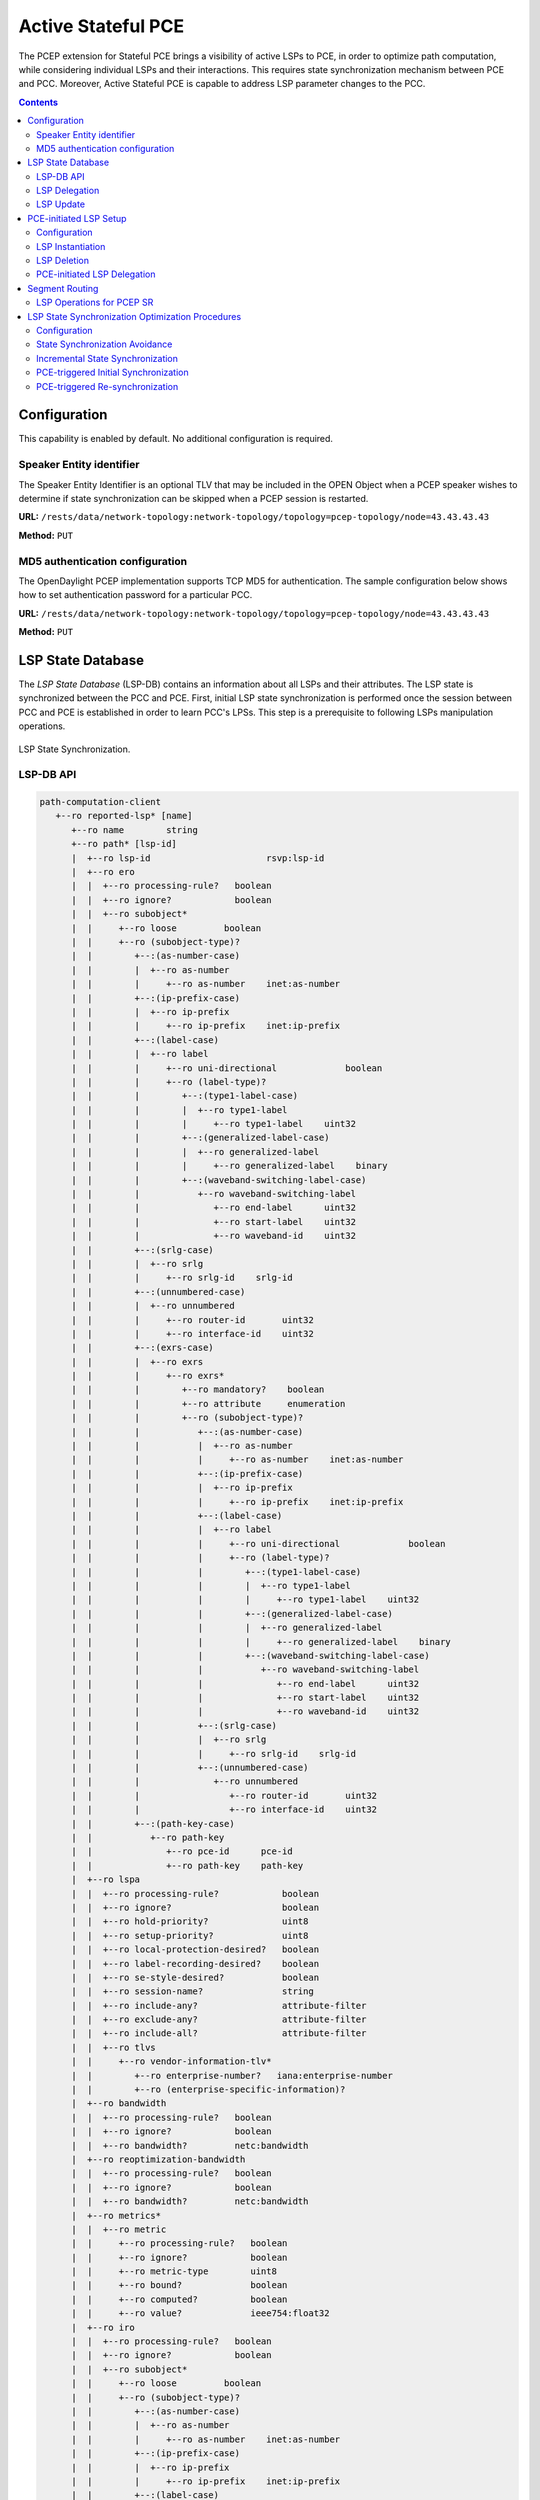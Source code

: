 .. _pcep-user-guide-active-stateful-pce:

Active Stateful PCE
===================
The PCEP extension for Stateful PCE brings a visibility of active LSPs to PCE, in order to optimize path computation, while considering individual LSPs and their interactions.
This requires state synchronization mechanism between PCE and PCC.
Moreover, Active Stateful PCE is capable to address LSP parameter changes to the PCC.

.. contents:: Contents
   :depth: 2
   :local:

Configuration
^^^^^^^^^^^^^
This capability is enabled by default. No additional configuration is required.

Speaker Entity identifier
'''''''''''''''''''''''''
The Speaker Entity Identifier is an optional
TLV that may be included in the OPEN Object when a PCEP speaker
wishes to determine if state synchronization can be skipped when a
PCEP session is restarted.

**URL:** ``/rests/data/network-topology:network-topology/topology=pcep-topology/node=43.43.43.43``

**Method:** ``PUT``

.. tabs::

   .. tab:: XML

      **Content-Type:** ``application/xml``

      **Request Body:**

      .. code-block:: xml
         :linenos:
         :emphasize-lines: 2,4

         <node xmlns="urn:TBD:params:xml:ns:yang:network-topology">
             <node-id>43.43.43.43</node-id>
             <session-config xmlns="urn:opendaylight:params:xml:ns:yang:topology:pcep">
                 <speaker-entity-id-value xmlns="urn:opendaylight:params:xml:ns:yang:topology:pcep:sync:optimizations:config">AQIDBA==</speaker-entity-id-value>
             </session-config>
         </node>

      @line 2: **address** - A PCC IP address.

      @line 4: **Speaker Entity Identifier** - The Speaker Entity identifier assigned to PCEP Node.

   .. tab:: JSON

      **Content-Type:** ``application/json``

      **Request Body:**

      .. code-block:: json
         :linenos:
         :emphasize-lines: 3,5

         {
             "node": {
                 "node-id": "43.43.43.43",
                 "topology-topology-pcep:session-config": {
                     "topology:pcep:sync:optimizations:config:speaker-entity-id-value": "AQIDBA=="
                 }
             }
         }

      @line 3: **address** - A PCC IP address.

      @line 5: **Speaker Entity Identifier** - The Speaker Entity identifier assigned to PCEP Node.

MD5 authentication configuration
''''''''''''''''''''''''''''''''
The OpenDaylight PCEP implementation supports TCP MD5 for authentication.
The sample configuration below shows how to set authentication password for a particular PCC.

**URL:** ``/rests/data/network-topology:network-topology/topology=pcep-topology/node=43.43.43.43``

**Method:** ``PUT``

.. tabs::

   .. tab:: XML

      **Content-Type:** ``application/xml``

      **Request Body:**

      .. code-block:: xml
         :linenos:
         :emphasize-lines: 2,4

         <node xmlns="urn:TBD:params:xml:ns:yang:network-topology">
             <node-id>43.43.43.43</node-id>
             <session-config xmlns="urn:opendaylight:params:xml:ns:yang:topology:pcep">
                 <password>topsecret</password>
             </session-config>
         </node>

      @line 2: **address** - A PCC IP address.

      @line 4: **password** - MD5 authentication phrase.

   .. tab:: JSON

      **Content-Type:** ``application/json``

      **Request Body:**

      .. code-block:: json
         :linenos:
         :emphasize-lines: 3,5

         {
             "node": {
                 "node-id": "43.43.43.43",
                 "network-topology-pcep:session-config": {
                     "password": "topsecret"
                 }
             }
         }

      @line 3: **address** - A PCC IP address.

      @line 5: **password** - MD5 authentication phrase.

LSP State Database
^^^^^^^^^^^^^^^^^^
The *LSP State Database* (LSP-DB) contains an information about all LSPs and their attributes.
The LSP state is synchronized between the PCC and PCE.
First, initial LSP state synchronization is performed once the session between PCC and PCE is established in order to learn PCC's LPSs.
This step is a prerequisite to following LSPs manipulation operations.


.. figure:: ./images/pcep-sync.png
   :align: center
   :alt: LSP State synchronization

   LSP State Synchronization.

LSP-DB API
''''''''''

.. code-block:: console

   path-computation-client
      +--ro reported-lsp* [name]
         +--ro name        string
         +--ro path* [lsp-id]
         |  +--ro lsp-id                      rsvp:lsp-id
         |  +--ro ero
         |  |  +--ro processing-rule?   boolean
         |  |  +--ro ignore?            boolean
         |  |  +--ro subobject*
         |  |     +--ro loose         boolean
         |  |     +--ro (subobject-type)?
         |  |        +--:(as-number-case)
         |  |        |  +--ro as-number
         |  |        |     +--ro as-number    inet:as-number
         |  |        +--:(ip-prefix-case)
         |  |        |  +--ro ip-prefix
         |  |        |     +--ro ip-prefix    inet:ip-prefix
         |  |        +--:(label-case)
         |  |        |  +--ro label
         |  |        |     +--ro uni-directional             boolean
         |  |        |     +--ro (label-type)?
         |  |        |        +--:(type1-label-case)
         |  |        |        |  +--ro type1-label
         |  |        |        |     +--ro type1-label    uint32
         |  |        |        +--:(generalized-label-case)
         |  |        |        |  +--ro generalized-label
         |  |        |        |     +--ro generalized-label    binary
         |  |        |        +--:(waveband-switching-label-case)
         |  |        |           +--ro waveband-switching-label
         |  |        |              +--ro end-label      uint32
         |  |        |              +--ro start-label    uint32
         |  |        |              +--ro waveband-id    uint32
         |  |        +--:(srlg-case)
         |  |        |  +--ro srlg
         |  |        |     +--ro srlg-id    srlg-id
         |  |        +--:(unnumbered-case)
         |  |        |  +--ro unnumbered
         |  |        |     +--ro router-id       uint32
         |  |        |     +--ro interface-id    uint32
         |  |        +--:(exrs-case)
         |  |        |  +--ro exrs
         |  |        |     +--ro exrs*
         |  |        |        +--ro mandatory?    boolean
         |  |        |        +--ro attribute     enumeration
         |  |        |        +--ro (subobject-type)?
         |  |        |           +--:(as-number-case)
         |  |        |           |  +--ro as-number
         |  |        |           |     +--ro as-number    inet:as-number
         |  |        |           +--:(ip-prefix-case)
         |  |        |           |  +--ro ip-prefix
         |  |        |           |     +--ro ip-prefix    inet:ip-prefix
         |  |        |           +--:(label-case)
         |  |        |           |  +--ro label
         |  |        |           |     +--ro uni-directional             boolean
         |  |        |           |     +--ro (label-type)?
         |  |        |           |        +--:(type1-label-case)
         |  |        |           |        |  +--ro type1-label
         |  |        |           |        |     +--ro type1-label    uint32
         |  |        |           |        +--:(generalized-label-case)
         |  |        |           |        |  +--ro generalized-label
         |  |        |           |        |     +--ro generalized-label    binary
         |  |        |           |        +--:(waveband-switching-label-case)
         |  |        |           |           +--ro waveband-switching-label
         |  |        |           |              +--ro end-label      uint32
         |  |        |           |              +--ro start-label    uint32
         |  |        |           |              +--ro waveband-id    uint32
         |  |        |           +--:(srlg-case)
         |  |        |           |  +--ro srlg
         |  |        |           |     +--ro srlg-id    srlg-id
         |  |        |           +--:(unnumbered-case)
         |  |        |              +--ro unnumbered
         |  |        |                 +--ro router-id       uint32
         |  |        |                 +--ro interface-id    uint32
         |  |        +--:(path-key-case)
         |  |           +--ro path-key
         |  |              +--ro pce-id      pce-id
         |  |              +--ro path-key    path-key
         |  +--ro lspa
         |  |  +--ro processing-rule?            boolean
         |  |  +--ro ignore?                     boolean
         |  |  +--ro hold-priority?              uint8
         |  |  +--ro setup-priority?             uint8
         |  |  +--ro local-protection-desired?   boolean
         |  |  +--ro label-recording-desired?    boolean
         |  |  +--ro se-style-desired?           boolean
         |  |  +--ro session-name?               string
         |  |  +--ro include-any?                attribute-filter
         |  |  +--ro exclude-any?                attribute-filter
         |  |  +--ro include-all?                attribute-filter
         |  |  +--ro tlvs
         |  |     +--ro vendor-information-tlv*
         |  |        +--ro enterprise-number?   iana:enterprise-number
         |  |        +--ro (enterprise-specific-information)?
         |  +--ro bandwidth
         |  |  +--ro processing-rule?   boolean
         |  |  +--ro ignore?            boolean
         |  |  +--ro bandwidth?         netc:bandwidth
         |  +--ro reoptimization-bandwidth
         |  |  +--ro processing-rule?   boolean
         |  |  +--ro ignore?            boolean
         |  |  +--ro bandwidth?         netc:bandwidth
         |  +--ro metrics*
         |  |  +--ro metric
         |  |     +--ro processing-rule?   boolean
         |  |     +--ro ignore?            boolean
         |  |     +--ro metric-type        uint8
         |  |     +--ro bound?             boolean
         |  |     +--ro computed?          boolean
         |  |     +--ro value?             ieee754:float32
         |  +--ro iro
         |  |  +--ro processing-rule?   boolean
         |  |  +--ro ignore?            boolean
         |  |  +--ro subobject*
         |  |     +--ro loose         boolean
         |  |     +--ro (subobject-type)?
         |  |        +--:(as-number-case)
         |  |        |  +--ro as-number
         |  |        |     +--ro as-number    inet:as-number
         |  |        +--:(ip-prefix-case)
         |  |        |  +--ro ip-prefix
         |  |        |     +--ro ip-prefix    inet:ip-prefix
         |  |        +--:(label-case)
         |  |        |  +--ro label
         |  |        |     +--ro uni-directional             boolean
         |  |        |     +--ro (label-type)?
         |  |        |        +--:(type1-label-case)
         |  |        |        |  +--ro type1-label
         |  |        |        |     +--ro type1-label    uint32
         |  |        |        +--:(generalized-label-case)
         |  |        |        |  +--ro generalized-label
         |  |        |        |     +--ro generalized-label    binary
         |  |        |        +--:(waveband-switching-label-case)
         |  |        |           +--ro waveband-switching-label
         |  |        |              +--ro end-label      uint32
         |  |        |              +--ro start-label    uint32
         |  |        |              +--ro waveband-id    uint32
         |  |        +--:(srlg-case)
         |  |        |  +--ro srlg
         |  |        |     +--ro srlg-id    srlg-id
         |  |        +--:(unnumbered-case)
         |  |        |  +--ro unnumbered
         |  |        |     +--ro router-id       uint32
         |  |        |     +--ro interface-id    uint32
         |  |        +--:(exrs-case)
         |  |        |  +--ro exrs
         |  |        |     +--ro exrs*
         |  |        |        +--ro mandatory?    boolean
         |  |        |        +--ro attribute     enumeration
         |  |        |        +--ro (subobject-type)?
         |  |        |           +--:(as-number-case)
         |  |        |           |  +--ro as-number
         |  |        |           |     +--ro as-number    inet:as-number
         |  |        |           +--:(ip-prefix-case)
         |  |        |           |  +--ro ip-prefix
         |  |        |           |     +--ro ip-prefix    inet:ip-prefix
         |  |        |           +--:(label-case)
         |  |        |           |  +--ro label
         |  |        |           |     +--ro uni-directional             boolean
         |  |        |           |     +--ro (label-type)?
         |  |        |           |        +--:(type1-label-case)
         |  |        |           |        |  +--ro type1-label
         |  |        |           |        |     +--ro type1-label    uint32
         |  |        |           |        +--:(generalized-label-case)
         |  |        |           |        |  +--ro generalized-label
         |  |        |           |        |     +--ro generalized-label    binary
         |  |        |           |        +--:(waveband-switching-label-case)
         |  |        |           |           +--ro waveband-switching-label
         |  |        |           |              +--ro end-label      uint32
         |  |        |           |              +--ro start-label    uint32
         |  |        |           |              +--ro waveband-id    uint32
         |  |        |           +--:(srlg-case)
         |  |        |           |  +--ro srlg
         |  |        |           |     +--ro srlg-id    srlg-id
         |  |        |           +--:(unnumbered-case)
         |  |        |              +--ro unnumbered
         |  |        |                 +--ro router-id       uint32
         |  |        |                 +--ro interface-id    uint32
         |  |        +--:(path-key-case)
         |  |           +--ro path-key
         |  |              +--ro pce-id      pce-id
         |  |              +--ro path-key    path-key
         |  +--ro rro
         |  |  +--ro processing-rule?   boolean
         |  |  +--ro ignore?            boolean
         |  |  +--ro subobject*
         |  |     +--ro protection-available?   boolean
         |  |     +--ro protection-in-use?      boolean
         |  |     +--ro (subobject-type)?
         |  |        +--:(ip-prefix-case)
         |  |        |  +--ro ip-prefix
         |  |        |     +--ro ip-prefix    inet:ip-prefix
         |  |        +--:(label-case)
         |  |        |  +--ro label
         |  |        |     +--ro uni-directional             boolean
         |  |        |     +--ro (label-type)?
         |  |        |     |  +--:(type1-label-case)
         |  |        |     |  |  +--ro type1-label
         |  |        |     |  |     +--ro type1-label    uint32
         |  |        |     |  +--:(generalized-label-case)
         |  |        |     |  |  +--ro generalized-label
         |  |        |     |  |     +--ro generalized-label    binary
         |  |        |     |  +--:(waveband-switching-label-case)
         |  |        |     |     +--ro waveband-switching-label
         |  |        |     |        +--ro end-label      uint32
         |  |        |     |        +--ro start-label    uint32
         |  |        |     |        +--ro waveband-id    uint32
         |  |        |     +--ro global?                     boolean
         |  |        +--:(unnumbered-case)
         |  |        |  +--ro unnumbered
         |  |        |     +--ro router-id       uint32
         |  |        |     +--ro interface-id    uint32
         |  |        +--:(path-key-case)
         |  |           +--ro path-key
         |  |              +--ro pce-id      pce-id
         |  |              +--ro path-key    path-key
         |  +--ro xro
         |  |  +--ro processing-rule?   boolean
         |  |  +--ro ignore?            boolean
         |  |  +--ro flags              bits
         |  |  +--ro subobject*
         |  |     +--ro mandatory?    boolean
         |  |     +--ro attribute     enumeration
         |  |     +--ro (subobject-type)?
         |  |        +--:(as-number-case)
         |  |        |  +--ro as-number
         |  |        |     +--ro as-number    inet:as-number
         |  |        +--:(ip-prefix-case)
         |  |        |  +--ro ip-prefix
         |  |        |     +--ro ip-prefix    inet:ip-prefix
         |  |        +--:(label-case)
         |  |        |  +--ro label
         |  |        |     +--ro uni-directional             boolean
         |  |        |     +--ro (label-type)?
         |  |        |        +--:(type1-label-case)
         |  |        |        |  +--ro type1-label
         |  |        |        |     +--ro type1-label    uint32
         |  |        |        +--:(generalized-label-case)
         |  |        |        |  +--ro generalized-label
         |  |        |        |     +--ro generalized-label    binary
         |  |        |        +--:(waveband-switching-label-case)
         |  |        |           +--ro waveband-switching-label
         |  |        |              +--ro end-label      uint32
         |  |        |              +--ro start-label    uint32
         |  |        |              +--ro waveband-id    uint32
         |  |        +--:(srlg-case)
         |  |        |  +--ro srlg
         |  |        |     +--ro srlg-id    srlg-id
         |  |        +--:(unnumbered-case)
         |  |           +--ro unnumbered
         |  |              +--ro router-id       uint32
         |  |              +--ro interface-id    uint32
         |  +--ro of
         |  |  +--ro processing-rule?   boolean
         |  |  +--ro ignore?            boolean
         |  |  +--ro code               of-id
         |  |  +--ro tlvs
         |  |     +--ro vendor-information-tlv*
         |  |        +--ro enterprise-number?   iana:enterprise-number
         |  |        +--ro (enterprise-specific-information)?
         |  +--ro class-type
         |     +--ro processing-rule?   boolean
         |     +--ro ignore?            boolean
         |     +--ro class-type         class-type
         +--ro metadata
         +--ro lsp
         |  +--ro processing-rule?   boolean
         |  +--ro ignore?            boolean
         |  +--ro tlvs
         |  |  +--ro lsp-error-code
         |  |  |  +--ro error-code?   uint32
         |  |  +--ro lsp-identifiers
         |  |  |  +--ro lsp-id?      rsvp:lsp-id
         |  |  |  +--ro tunnel-id?   rsvp:tunnel-id
         |  |  |  +--ro (address-family)?
         |  |  |     +--:(ipv4-case)
         |  |  |     |  +--ro ipv4
         |  |  |     |     +--ro ipv4-tunnel-sender-address      inet:ipv4-address
         |  |  |     |     +--ro ipv4-extended-tunnel-id         rsvp:ipv4-extended-tunnel-id
         |  |  |     |     +--ro ipv4-tunnel-endpoint-address    inet:ipv4-address
         |  |  |     +--:(ipv6-case)
         |  |  |        +--ro ipv6
         |  |  |           +--ro ipv6-tunnel-sender-address      inet:ipv6-address
         |  |  |           +--ro ipv6-extended-tunnel-id         rsvp:ipv6-extended-tunnel-id
         |  |  |           +--ro ipv6-tunnel-endpoint-address    inet:ipv6-address
         |  |  +--ro rsvp-error-spec
         |  |  |  +--ro (error-type)?
         |  |  |     +--:(rsvp-case)
         |  |  |     |  +--ro rsvp-error
         |  |  |     +--:(user-case)
         |  |  |        +--ro user-error
         |  |  +--ro symbolic-path-name
         |  |  |  +--ro path-name?   symbolic-path-name
         |  |  o--ro vs-tlv
         |  |  |  +--ro enterprise-number?   iana:enterprise-number
         |  |  |  +--ro (vendor-payload)?
         |  |  +--ro vendor-information-tlv*
         |  |  |  +--ro enterprise-number?   iana:enterprise-number
         |  |  |  +--ro (enterprise-specific-information)?
         |  |  +--ro path-binding
         |  |     x--ro binding-type?      uint8
         |  |     x--ro binding-value?     binary
         |  |     +--ro (binding-type-value)?
         |  |        +--:(mpls-label)
         |  |        |  +--ro mpls-label?        netc:mpls-label
         |  |        +--:(mpls-label-entry)
         |  |           +--ro label?             netc:mpls-label
         |  |           +--ro traffic-class?     uint8
         |  |           +--ro bottom-of-stack?   boolean
         |  |           +--ro time-to-live?      uint8
         |  +--ro plsp-id?           plsp-id
         |  +--ro delegate?          boolean
         |  +--ro sync?              boolean
         |  +--ro remove?            boolean
         |  +--ro administrative?    boolean
         |  +--ro operational?       operational-status
         +--ro path-setup-type
            +--ro pst?   uint8

-----

The LSP-DB is accessible via RESTCONF.
The PCC's LSPs are stored in the ``pcep-topology`` while the session is active.
In a next example, there is one PCEP session with PCC identified by its IP address (*43.43.43.43*) and one reported LSP (*foo*).

**URL:** ``/rests/data/network-topology:network-topology/topology=pcep-topology/node=pcc%3A%2F%2F43.43.43.43``

**Method:** ``GET``

.. tabs::

   .. tab:: XML

      **Response Body:**

      .. code-block:: xml
         :linenos:
         :emphasize-lines: 2,4,5,8,12,14,15,16,17,18,20,24,25,26,28,29,32,36

         <node>
            <node-id>pcc://43.43.43.43</node-id>
            <path-computation-client>
               <ip-address>43.43.43.43</ip-address>
               <state-sync>synchronized</state-sync>
               <stateful-tlv>
                  <stateful>
                     <lsp-update-capability>true</lsp-update-capability>
                  </stateful>
               </stateful-tlv>
               <reported-lsp>
                  <name>foo</name>
                  <lsp>
                     <operational>up</operational>
                     <sync>true</sync>
                     <plsp-id>1</plsp-id>
                     <create>false</create>
                     <administrative>true</administrative>
                     <remove>false</remove>
                     <delegate>true</delegate>
                     <tlvs>
                        <lsp-identifiers>
                           <ipv4>
                              <ipv4-tunnel-sender-address>43.43.43.43</ipv4-tunnel-sender-address>
                              <ipv4-tunnel-endpoint-address>39.39.39.39</ipv4-tunnel-endpoint-address>
                              <ipv4-extended-tunnel-id>39.39.39.39</ipv4-extended-tunnel-id>
                           </ipv4>
                           <tunnel-id>1</tunnel-id>
                           <lsp-id>1</lsp-id>
                        </lsp-identifiers>
                        <symbolic-path-name>
                           <path-name>Zm9v</path-name>
                        </symbolic-path-name>
                     </tlvs>
                  </lsp>
                  <ero>
                     <subobject>
                        <loose>false</loose>
                        <ip-prefix>
                           <ip-prefix>201.20.160.40/32</ip-prefix>
                        </ip-prefix>
                     </subobject>
                     <subobject>
                        <loose>false</loose>
                        <ip-prefix>
                           <ip-prefix>195.20.160.39/32</ip-prefix>
                        </ip-prefix>
                     </subobject>
                     <subobject>
                        <loose>false</loose>
                        <ip-prefix>
                           <ip-prefix>39.39.39.39/32</ip-prefix>
                        </ip-prefix>
                     </subobject>
                  </ero>
               </reported-lsp>
            </path-computation-client>
         </node>

      @line 2: **node-id** The PCC identifier.

      @line 4: **ip-address** IP address of the PCC.

      @line 5: **state-sync** Synchronization status of the PCC's LSPs. The *synchronized* indicates the State Synchronization is done.

      @line 8: **lsp-update-capability** - Indicates that PCC allows LSP modifications.

      @line 12: **name** - Textual representation of LPS's name.

      @line 14: **operational** - Represent operational status of the LSP:

         * *down* - not active.
         * *up* - signaled.
         * *active* - up and carrying traffic.
         * *going-down* - LSP is being torn down, resources are being released.
         * *going-up* - LSP is being signaled.

      @line 15: **sync** - The flag set by PCC during LSPs State Synchronization.

      @line 16: **plsp-id** - A PCEP-specific identifier for the LSP. It is assigned by PCC and it is constant for a lifetime of a PCEP session.

      @line 17: **create** - The *false* indicates that LSP is PCC-initiated.

      @line 18: **administrative** - The flag indicates target operational status of the LSP.

      @line 20: **delegate** - The delegate flag indicates that the PCC is delegating the LSP to the PCE.

      @line 24: **ipv4-tunnel-sender-address** - Contains the sender node's IP address.

      @line 25: **ipv4-tunnel-endpoint-address** - Contains the egress node's IP address.

      @line 26: **ipv4-extended-tunnel-id** - The *Extended Tunnel ID* identifier.

      @line 28: **tunnel-id** - The *Tunnel ID* identifier.

      @line 29: **lsp-id** - The *LSP ID* identifier.

      @line 32: **path-name** - The symbolic name for the LSP.

      @line 36: **ero** - The *Explicit Route Object* is encoding the path of the TE LSP through the network.

   .. tab:: JSON

      **Response Body:**

      .. code-block:: json
         :linenos:
         :emphasize-lines: 3,5,6,9,13,15,16,17,18,19,21,25,26,27,29,30,33,37

         {
             "node": {
                 "node-id": "pcc://43.43.43.43",
                 "path-computation-client": {
                     "ip-address": "43.43.43.43",
                     "state-sync": "synchronized",
                     "stateful-tlv": {
                         "stateful": {
                             "lsp-update-capability": true
                         }
                     },
                     "reported-lsp": {
                         "name": "foo",
                         "lsp": {
                             "operational": "up",
                             "sync": true,
                             "plsp-id": 1,
                             "create": false,
                             "administrative": true,
                             "remove": false,
                             "delegate": true,
                             "tlvs": {
                                 "lsp-identifiers": {
                                     "ipv4": {
                                         "ipv4-tunnel-sender-address": "43.43.43.43",
                                         "ipv4-tunnel-endpoint-address": "39.39.39.39",
                                         "ipv4-extended-tunnel-id": "39.39.39.39"
                                     },
                                     "tunnel-id": 1,
                                     "lsp-id": 1
                                 },
                                 "symbolic-path-name": {
                                     "path-name": "Zm9v"
                                 }
                             }
                         },
                         "ero": [
                             {
                                 "loose": false,
                                 "ip-prefix": {
                                     "ip-prefix": "201.20.160.40/32"
                                 }
                             },
                             {
                                 "loose": false,
                                 "ip-prefix": {
                                     "ip-prefix": "195.20.160.39/32"
                                 }
                             },
                             {
                                 "loose": false,
                                 "ip-prefix": {
                                     "ip-prefix": "39.39.39.39/32"
                                 }
                             }
                         ]
                     }
                 }
             }
         }

      @line 3: **node-id** The PCC identifier.

      @line 5: **ip-address** IP address of the PCC.

      @line 6: **state-sync** Synchronization status of the PCC's LSPs. The *synchronized* indicates the State Synchronization is done.

      @line 9: **lsp-update-capability** - Indicates that PCC allows LSP modifications.

      @line 13: **name** - Textual representation of LPS's name.

      @line 15: **operational** - Represent operational status of the LSP:

         * *down* - not active.
         * *up* - signaled.
         * *active* - up and carrying traffic.
         * *going-down* - LSP is being torn down, resources are being released.
         * *going-up* - LSP is being signaled.

      @line 16: **sync** - The flag set by PCC during LSPs State Synchronization.

      @line 17: **plsp-id** - A PCEP-specific identifier for the LSP. It is assigned by PCC and it is constant for a lifetime of a PCEP session.

      @line 18: **create** - The *false* indicates that LSP is PCC-initiated.

      @line 19: **administrative** - The flag indicates target operational status of the LSP.

      @line 21: **delegate** - The delegate flag indicates that the PCC is delegating the LSP to the PCE.

      @line 25: **ipv4-tunnel-sender-address** - Contains the sender node's IP address.

      @line 26: **ipv4-tunnel-endpoint-address** - Contains the egress node's IP address.

      @line 27: **ipv4-extended-tunnel-id** - The *Extended Tunnel ID* identifier.

      @line 29: **tunnel-id** - The *Tunnel ID* identifier.

      @line 30: **lsp-id** - The *LSP ID* identifier.

      @line 33: **path-name** - The symbolic name for the LSP.

      @line 37: **ero** - The *Explicit Route Object* is encoding the path of the TE LSP through the network.

LSP Delegation
''''''''''''''
The LSP control delegations is an mechanism, where PCC grants to a PCE the temporary right in order to modify LSP attributes.
The PCC can revoke the delegation or the PCE may waive the delegation at any time.
The LSP control is delegated to at most one PCE at the same time.

.. figure:: ./images/pcep-delegation-return.png
   :align: center
   :alt: Returning a Delegation

   Returning a Delegation.

-----

Following RPC example illustrates a request for the LSP delegation give up:

**URL:** ``/rests/operations/network-topology-pcep:update-lsp``

**Method:** ``POST``

.. tabs::

   .. tab:: XML

      **Content-Type:** ``application/xml``

      **Request Body:**

      .. code-block:: xml
         :linenos:
         :emphasize-lines: 2,3,6,10

         <input>
            <node>pcc://43.43.43.43</node>
            <name>foo</name>
            <arguments>
               <lsp xmlns:stateful="urn:opendaylight:params:xml:ns:yang:pcep:ietf:stateful">
                  <delegate>false</delegate>
                  <administrative>true</administrative>
                  <tlvs>
                     <symbolic-path-name>
                        <path-name>Zm9v</path-name>
                     </symbolic-path-name>
                  </tlvs>
               </lsp>
            </arguments>
            <network-topology-ref xmlns:topo="urn:TBD:params:xml:ns:yang:network-topology">/topo:network-topology/topo:topology[topo:topology-id="pcep-topology"]</network-topology-ref>
         </input>

      @line 2: **node** The PCC identifier.

      @line 3: **name** The name of the LSP.

      @line 6: **delegate** - Delegation flag set *false* in order to return the LSP delegation.

      @line 10: **path-name** - The Symbolic Path Name TLV must be present when sending a request to give up the delegation.

   .. tab:: JSON

      **Content-Type:** ``application/json``

      **Request Body:**

      .. code-block:: json
         :linenos:
         :emphasize-lines: 3,4,7,11

         {
             "input": {
                 "node": "pcc://43.43.43.43",
                 "name": "foo",
                 "arguments": {
                     "lsp": {
                         "delegate": false,
                         "administrative": true,
                         "tlvs": {
                             "symbolic-path-name": {
                                 "path-name": "Zm9v"
                             }
                         }
                     }
                 },
                "network-topology-ref": "/network-topology:network-topology/network-topology:topology[network-topology:topology-id=\"pcep-topology\"]"
             }
         }

      @line 3: **node** The PCC identifier.

      @line 4: **name** The name of the LSP.

      @line 7: **delegate** - Delegation flag set *false* in order to return the LSP delegation.

      @line 11: **path-name** - The Symbolic Path Name TLV must be present when sending a request to give up the delegation.

LSP Update
''''''''''
The LSP Update Request is an operation where a PCE requests a PCC to update attributes of an LSP and to rebuild the LSP with updated attributes.
In order to update LSP, the PCE must hold a LSP delegation.
The LSP update is done in *make-before-break* fashion - first, new LSP is initiated and then the old LSP is torn down.

.. figure:: ./images/pcep-update.png
   :align: center
   :alt: Active Stateful PCE LSP Update

   Active Stateful PCE LSP Update.

-----

Following RPC example shows a request for the LSP update:

**URL:** ``/rests/operations/network-topology-pcep:update-lsp``

**Method:** ``POST``

.. tabs::

   .. tab:: XML

      **Content-Type:** ``application/xml``

      **Request Body:**

      .. code-block:: xml
         :linenos:
         :emphasize-lines: 2,3,6,7,9

         <input xmlns="urn:opendaylight:params:xml:ns:yang:topology:pcep">
            <node>pcc://43.43.43.43</node>
            <name>foo</name>
            <arguments>
               <lsp xmlns="urn:opendaylight:params:xml:ns:yang:pcep:ietf:stateful">
                  <delegate>true</delegate>
                  <administrative>true</administrative>
               </lsp>
               <ero>
                  <subobject>
                     <loose>false</loose>
                     <ip-prefix>
                        <ip-prefix>200.20.160.41/32</ip-prefix>
                     </ip-prefix>
                  </subobject>
                  <subobject>
                     <loose>false</loose>
                     <ip-prefix>
                        <ip-prefix>196.20.160.39/32</ip-prefix>
                     </ip-prefix>
                  </subobject>
                  <subobject>
                     <loose>false</loose>
                     <ip-prefix>
                        <ip-prefix>39.39.39.39/32</ip-prefix>
                     </ip-prefix>
                  </subobject>
               </ero>
            </arguments>
            <network-topology-ref xmlns:topo="urn:TBD:params:xml:ns:yang:network-topology">/topo:network-topology/topo:topology[topo:topology-id="pcep-topology"]</network-topology-ref>
         </input>

      @line 2: **node** The PCC identifier.

      @line 3: **name** The name of the LSP to be updated.

      @line 6: **delegate** - Delegation flag set *true* in order to keep the LSP control.

      @line 7: **administrative** - Desired administrative status of the LSP is active.

      @line 9: **ero** - This LSP attribute is changed.

   .. tab:: JSON

      **Content-Type:** ``application/json``

      **Request Body:**

      .. code-block:: json
         :linenos:
         :emphasize-lines: 3,4,7,8,10

         {
             "input": {
                 "node": "pcc://43.43.43.43",
                 "name": "foo",
                 "arguments": {
                     "lsp": {
                         "delegate": true,
                         "administrative": true
                     },
                     "ero": {
                         "subobject": [
                             {
                                 "loose": false,
                                 "ip-prefix": {
                                     "ip-prefix": "200.20.160.41/32"
                                 }
                             },
                             {
                                 "loose": false,
                                 "ip-prefix": {
                                     "ip-prefix": "196.20.160.39/32"
                                 }
                             },
                             {
                                 "loose": false,
                                 "ip-prefix": {
                                     "ip-prefix": "39.39.39.39/32"
                                 }
                             }
                         ]
                     }
                 },
                 "network-topology-ref": "/network-topology:network-topology/network-topology:topology[network-topology:topology-id=\"pcep-topology\"]"
             }
         }

      @line 3: **node** The PCC identifier.

      @line 4: **name** The name of the LSP to be updated.

      @line 7: **delegate** - Delegation flag set *true* in order to keep the LSP control.

      @line 8: **administrative** - Desired administrative status of the LSP is active.

      @line 10: **ero** - This LSP attribute is changed.

PCE-initiated LSP Setup
^^^^^^^^^^^^^^^^^^^^^^^
The PCEP Extension for PCE-initiated LSP Setup allows PCE to request a creation and deletion of LSPs.

Configuration
'''''''''''''
This capability is enabled by default. No additional configuration is required.

LSP Instantiation
'''''''''''''''''
The PCE can request LSP creation.
The LSP instantiation is done by sending an LSP Initiate Message to PCC.
The PCC assign delegation to PCE which triggered creation.
PCE-initiated LSPs are identified by *Create* flag.

.. figure:: ./images/pcep-initiate.png
   :align: center
   :alt: LSP instantiation

   LSP instantiation.

-----

Following RPC example shows a request for the LSP initiation:

**URL:** ``/rests/operations/network-topology-pcep:add-lsp``

**Method:** ``POST``

.. tabs::

   .. tab:: XML

      **Content-Type:** ``application/xml``

      **Request Body:**

      .. code-block:: xml
         :linenos:
         :emphasize-lines: 2,3,9,15

         <input xmlns="urn:opendaylight:params:xml:ns:yang:topology:pcep">
            <node>pcc://43.43.43.43</node>
            <name>update-tunel</name>
            <arguments>
               <lsp xmlns="urn:opendaylight:params:xml:ns:yang:pcep:ietf:stateful">
                  <delegate>true</delegate>
                  <administrative>true</administrative>
               </lsp>
               <endpoints-obj>
                  <ipv4>
                     <source-ipv4-address>43.43.43.43</source-ipv4-address>
                     <destination-ipv4-address>39.39.39.39</destination-ipv4-address>
                  </ipv4>
               </endpoints-obj>
               <ero>
                  <subobject>
                     <loose>false</loose>
                     <ip-prefix>
                        <ip-prefix>201.20.160.40/32</ip-prefix>
                     </ip-prefix>
                  </subobject>
                  <subobject>
                     <loose>false</loose>
                     <ip-prefix>
                        <ip-prefix>195.20.160.39/32</ip-prefix>
                     </ip-prefix>
                  </subobject>
                  <subobject>
                     <loose>false</loose>
                     <ip-prefix>
                        <ip-prefix>39.39.39.39/32</ip-prefix>
                     </ip-prefix>
                  </subobject>
               </ero>
            </arguments>
            <network-topology-ref xmlns:topo="urn:TBD:params:xml:ns:yang:network-topology">/topo:network-topology/topo:topology[topo:topology-id="pcep-topology"]</network-topology-ref>
         </input>

      @line 2: **node** The PCC identifier.

      @line 3: **name** The name of the LSP to be created.

      @line 9: **endpoints-obj** - The *END-POINT* Object is mandatory for an instantiation request of an RSVP-signaled LSP. It contains source and destination addresses for provisioning the LSP.

      @line 15: **ero** - The *ERO* object is mandatory for LSP initiation request.

   .. tab:: JSON

      **Content-Type:** ``application/json``

      **Request Body:**

      .. code-block:: json
         :linenos:
         :emphasize-lines: 3,4,10,16

         {
             "input": {
                 "node": "pcc://43.43.43.43",
                 "name": "update-tunel",
                 "arguments": {
                     "lsp": {
                         "delegate": true,
                         "administrative": true
                     },
                     "endpoints-obj": {
                         "ipv4": {
                             "source-ipv4-address": "43.43.43.43",
                             "destination-ipv4-address": "39.39.39.39"
                         }
                     },
                     "ero": {
                         "subobject": [
                             {
                                 "loose": false,
                                 "ip-prefix": {
                                     "ip-prefix": "201.20.160.40/32"
                                 }
                             },
                             {
                                 "loose": false,
                                 "ip-prefix": {
                                     "ip-prefix": "195.20.160.39/32"
                                 }
                             },
                             {
                                 "loose": false,
                                 "ip-prefix": {
                                     "ip-prefix": "39.39.39.39/32"
                                 }
                             }
                         ]
                     }
                 },
                 "network-topology-ref": "/network-topology:network-topology/network-topology:topology[network-topology:topology-id=\"pcep-topology\"]"
             }
         }

      @line 3: **node** The PCC identifier.

      @line 4: **name** The name of the LSP to be created.

      @line 10: **endpoints-obj** - The *END-POINT* Object is mandatory for an instantiation request of an RSVP-signaled LSP. It contains source and destination addresses for provisioning the LSP.

      @line 16: **ero** - The *ERO* object is mandatory for LSP initiation request.

LSP Deletion
''''''''''''
The PCE may request a deletion of PCE-initiated LSPs.
The PCE must be delegation holder for this particular LSP.

.. figure:: ./images/pcep-deletion.png
   :align: center
   :alt: LSP deletion.

   LSP deletion.

-----

Following RPC example shows a request for the LSP deletion:

**URL:** ``/rests/operations/network-topology-pcep:remove-lsp``

**Method:** ``POST``

.. tabs::

   .. tab:: XML

      **Content-Type:** ``application/xml``

      **Request Body:**

      .. code-block:: xml
         :linenos:
         :emphasize-lines: 2,3

         <input xmlns="urn:opendaylight:params:xml:ns:yang:topology:pcep">
            <node>pcc://43.43.43.43</node>
            <name>update-tunel</name>
            <network-topology-ref xmlns:topo="urn:TBD:params:xml:ns:yang:network-topology">/topo:network-topology/topo:topology[topo:topology-id="pcep-topology"]</network-topology-ref>
         </input>

      @line 2: **node** The PCC identifier.

      @line 3: **name** The name of the LSP to be removed.

   .. tab:: JSON

      **Content-Type:** ``application/json``

      **Request Body:**

      .. code-block:: json
         :linenos:
         :emphasize-lines: 3,4

         {
             "input": {
                 "node": "pcc://43.43.43.43",
                 "name": "update-tunel",
                 "network-topology-ref": "/network-topology:network-topology/network-topology:topology[network-topology:topology-id=\"pcep-topology\"]"
             }
         }

      @line 3: **node** The PCC identifier.

      @line 4: **name** The name of the LSP to be removed.

PCE-initiated LSP Delegation
''''''''''''''''''''''''''''
The PCE-initiated LSP control is delegated to the PCE which requested the initiation.
The PCC cannot revoke delegation of PCE-initiated LSP.
When PCE returns delegation for such LSP or PCE fails, then the LSP become orphan and can be removed by a PCC after some time.
The PCE may ask for a delegation of the orphan LSP.

.. figure:: ./images/pcep-revoke-delegation.png
   :align: center
   :alt: LSP re-delegation

   Orphan PCE-initiated LSP - control taken by PCE.

-----

Following RPC example illustrates a request for the LSP delegation:

**URL:** ``/rests/operations/network-topology-pcep:update-lsp``

**Method:** ``POST``

.. tabs::

   .. tab:: XML

      **Content-Type:** ``application/xml``

      **Request Body:**

      .. code-block:: xml
         :linenos:
         :emphasize-lines: 2,3,6,10

         <input>
            <node>pcc://43.43.43.43</node>
            <name>update-tunel</name>
            <arguments>
               <lsp xmlns:stateful="urn:opendaylight:params:xml:ns:yang:pcep:ietf:stateful">
                  <delegate>true</delegate>
                  <administrative>true</administrative>
                  <tlvs>
                     <symbolic-path-name>
                        <path-name>dXBkYXRlLXR1bmVs</path-name>
                     </symbolic-path-name>
                  </tlvs>
               </lsp>
            </arguments>
            <network-topology-ref xmlns:topo="urn:TBD:params:xml:ns:yang:network-topology">/topo:network-topology/topo:topology[topo:topology-id="pcep-topology"]</network-topology-ref>
         </input>

      @line 2: **node** The PCC identifier.

      @line 3: **name** The name of the LSP.

      @line 6: **delegate** - *Delegation* flag set *true* in order to take the LSP delegation.

      @line 10: **path-name** - The *Symbolic Path Name* TLV must be present when sending a request to take a delegation.

   .. tab:: JSON

      **Content-Type:** ``application/json``

      **Request Body:**

      .. code-block:: json
         :linenos:
         :emphasize-lines: 3,4,7,11

         {
             "input": {
                 "node": "pcc://43.43.43.43",
                 "name": "update-tunel",
                 "arguments": {
                     "lsp": {
                         "delegate": true,
                         "administrative": true,
                         "tlvs": {
                             "symbolic-path-name": {
                                 "path-name": "dXBkYXRlLXR1bmVs"
                             }
                         }
                     }
                 },
                 "network-topology-ref": "/network-topology:network-topology/network-topology:topology[network-topology:topology-id=\"pcep-topology\"]"
             }
         }

      @line 3: **node** The PCC identifier.

      @line 4: **name** The name of the LSP.

      @line 7: **delegate** - *Delegation* flag set *true* in order to take the LSP delegation.

      @line 11: **path-name** - The *Symbolic Path Name* TLV must be present when sending a request to take a delegation.

Segment Routing
^^^^^^^^^^^^^^^
The PCEP Extensions for Segment Routing (SR) allow a stateful PCE to compute and initiate TE paths in SR networks.
The SR path is defined as an order list  of *segments*.
Segment Routing architecture can be directly applied to the MPLS forwarding plane without changes.
Segment Identifier (SID) is encoded as a MPLS label.

This capability is enabled by default.

LSP Operations for PCEP SR
''''''''''''''''''''''''''
The PCEP SR extension defines new ERO subobject - *SR-ERO subobject* capable of carrying a SID.

.. code-block:: console

   sr-ero-type
      +---- c-flag?                boolean
      +---- m-flag?                boolean
      +---- sid-type?              sid-type
      +---- sid?                   uint32
      +---- (nai)?
         +--:(ip-node-id)
         |  +---- ip-address             inet:ip-address
         +--:(ip-adjacency)
         |  +---- local-ip-address       inet:ip-address
         |  +---- remote-ip-address      inet:ip-address
         +--:(unnumbered-adjacency)
            +---- local-node-id          uint32
            +---- local-interface-id     uint32
            +---- remote-node-id         uint32
            +---- remote-interface-id    uint32

-----

Following RPC example illustrates a request for the SR-TE LSP creation:

**URL:** ``/rests/operations/network-topology-pcep:add-lsp``

**Method:** ``POST``

.. tabs::

   .. tab:: XML

      **Content-Type:** ``application/xml``

      **Request Body:**

      .. code-block:: xml
         :linenos:
         :emphasize-lines: 16,21,22,23

         <input xmlns="urn:opendaylight:params:xml:ns:yang:topology:pcep">
            <node>pcc://43.43.43.43</node>
            <name>sr-path</name>
            <arguments>
               <lsp xmlns="urn:opendaylight:params:xml:ns:yang:pcep:ietf:stateful">
                  <delegate>true</delegate>
                  <administrative>true</administrative>
               </lsp>
               <endpoints-obj>
                  <ipv4>
                     <source-ipv4-address>43.43.43.43</source-ipv4-address>
                     <destination-ipv4-address>39.39.39.39</destination-ipv4-address>
                  </ipv4>
               </endpoints-obj>
               <path-setup-type xmlns="urn:opendaylight:params:xml:ns:yang:pcep:ietf:stateful">
                  <pst>1</pst>
               </path-setup-type>
               <ero>
                  <subobject>
                     <loose>false</loose>
                     <sid-type xmlns="urn:opendaylight:params:xml:ns:yang:pcep:segment:routing">ipv4-node-id</sid-type>
                     <m-flag xmlns="urn:opendaylight:params:xml:ns:yang:pcep:segment:routing">true</m-flag>
                     <sid xmlns="urn:opendaylight:params:xml:ns:yang:pcep:segment:routing">24001</sid>
                     <ip-address xmlns="urn:opendaylight:params:xml:ns:yang:pcep:segment:routing">39.39.39.39</ip-address>
                  </subobject>
               </ero>
            </arguments>
            <network-topology-ref xmlns:topo="urn:TBD:params:xml:ns:yang:network-topology">/topo:network-topology/topo:topology[topo:topology-id="pcep-topology"]</network-topology-ref>
         </input>

      @line 16: **path-setup-type** - Set *1* for SR-TE LSP

      @line 21: **ipv4-node-id** - The SR-ERO subobject represents *IPv4 Node ID* NAI.

      @line 22: **m-flag** - The SID value represents an MPLS label.

      @line 23: **sid** - The Segment Identifier.

   .. tab:: JSON

      **Content-Type:** ``application/json``

      **Request Body:**

      .. code-block:: json
         :linenos:
         :emphasize-lines: 17,22,23,24

         {
             "input": {
                 "node": "pcc://43.43.43.43",
                 "name": "sr-path",
                 "arguments": {
                     "lsp": {
                         "delegate": true,
                         "administrative": true
                     },
                     "endpoints-obj": {
                         "ipv4": {
                             "source-ipv4-address": "43.43.43.43",
                             "destination-ipv4-address": "39.39.39.39"
                         }
                     },
                     "path-setup-type": {
                         "pst": 1
                     },
                     "ero": {
                         "subobject": {
                             "loose": false,
                             "sid-type": "ipv4-node-id",
                             "m-flag": true,
                             "sid": 24001,
                             "ip-address": "39.39.39.39"
                         }
                     }
                 },
                 "network-topology-ref": "/network-topology:network-topology/network-topology:topology[network-topology:topology-id=\"pcep-topology\"]"
             }
         }

@line 17: **path-setup-type** - Set *1* for SR-TE LSP

@line 22: **ipv4-node-id** - The SR-ERO subobject represents *IPv4 Node ID* NAI.

@line 23: **m-flag** - The SID value represents an MPLS label.

@line 24: **sid** - The Segment Identifier.

-----

Following RPC example illustrates a request for the SR-TE LSP update including modified path:

**URL:** ``/rests/operations/network-topology-pcep:update-lsp``

**Method:** ``POST``

.. tabs::

   .. tab:: XML

      **Content-Type:** ``application/xml``

      **Request Body:**

      .. code-block:: xml
         :linenos:

         <input xmlns="urn:opendaylight:params:xml:ns:yang:topology:pcep">
            <node>pcc://43.43.43.43</node>
            <name>update-tunnel</name>
            <arguments>
               <lsp xmlns="urn:opendaylight:params:xml:ns:yang:pcep:ietf:stateful">
                  <delegate>true</delegate>
                  <administrative>true</administrative>
               </lsp>
               <path-setup-type xmlns="urn:opendaylight:params:xml:ns:yang:pcep:ietf:stateful">
                  <pst>1</pst>
               </path-setup-type>
               <ero>
                  <subobject>
                     <loose>false</loose>
                     <sid-type xmlns="urn:opendaylight:params:xml:ns:yang:pcep:segment:routing">ipv4-node-id</sid-type>
                     <m-flag xmlns="urn:opendaylight:params:xml:ns:yang:pcep:segment:routing">true</m-flag>
                     <sid xmlns="urn:opendaylight:params:xml:ns:yang:pcep:segment:routing">24002</sid>
                     <ip-address xmlns="urn:opendaylight:params:xml:ns:yang:pcep:segment:routing">200.20.160.41</ip-address>
                  </subobject>
                  <subobject>
                     <loose>false</loose>
                     <sid-type xmlns="urn:opendaylight:params:xml:ns:yang:pcep:segment:routing">ipv4-node-id</sid-type>
                     <m-flag xmlns="urn:opendaylight:params:xml:ns:yang:pcep:segment:routing">true</m-flag>
                     <sid xmlns="urn:opendaylight:params:xml:ns:yang:pcep:segment:routing">24001</sid>
                     <ip-address xmlns="urn:opendaylight:params:xml:ns:yang:pcep:segment:routing">39.39.39.39</ip-address>
                  </subobject>
               </ero>
            </arguments>
            <network-topology-ref xmlns:topo="urn:TBD:params:xml:ns:yang:network-topology">/topo:network-topology/topo:topology[topo:topology-id="pcep-topology"]</network-topology-ref>
         </input>

   .. tab:: JSON

      **Content-Type:** ``application/json``

      **Request Body:**

      .. code-block:: json
         :linenos:

         {
             "input": {
                 "node": "pcc://43.43.43.43",
                 "name": "foo",
                 "arguments": {
                     "lsp": {
                         "delegate": true,
                         "administrative": true
                     },
                     "path-setup-type": {
                         "pst": 1
                     },
                     "ero": {
                         "subobject": [
                             {
                                 "loose": false,
                                 "sid-type": "ipv4-node-id",
                                 "m-flag" : true,
                                 "sid": 24002,
                                 "ip-address": "200.20.160.41"
                             },
                             {
                                 "loose": false,
                                 "sid-type": "ipv4-node-id",
                                 "m-flag" : true,
                                 "sid": 24001,
                                 "ip-address": "39.39.39.39"
                             }
                         ]
                     }
                 },
                 "network-topology-ref": "/network-topology:network-topology/network-topology:topology[network-topology:topology-id=\"pcep-topology\"]"
             }
         }

LSP State Synchronization Optimization Procedures
^^^^^^^^^^^^^^^^^^^^^^^^^^^^^^^^^^^^^^^^^^^^^^^^^
This extension bring optimizations for state synchronization:

* State Synchronization Avoidance
* Incremental State Synchronization
* PCE-triggered Initial Synchronization
* PCE-triggered Re-synchronization

Configuration
'''''''''''''
This capability is enabled by default. No additional configuration is required.

State Synchronization Avoidance
'''''''''''''''''''''''''''''''
The State Synchronization Avoidance procedure is intended to skip state synchronization if the state has survived and not changed during session restart.

.. figure:: ./images/pcep-sync-skipped.png
   :align: center
   :alt: Sync skipped

   State Synchronization Skipped.

Incremental State Synchronization
'''''''''''''''''''''''''''''''''
The Incremental State Synchronization procedure is intended to do incremental (delta) state synchronization when possible.

.. figure:: ./images/pcep-sync-incremental.png
   :align: center
   :alt: Sync incremental

   Incremental Synchronization Procedure.

PCE-triggered Initial Synchronization
'''''''''''''''''''''''''''''''''''''
The PCE-triggered Initial Synchronization procedure is intended to do let PCE control the timing of the initial state synchronization.

.. figure:: ./images/pcep-sync-initial.png
   :align: center
   :alt: Initial Sync

   PCE-triggered Initial State Synchronization Procedure.

-----

Following RPC example illustrates a request for the initial synchronization:

**URL:** ``/rests/operations/network-topology-pcep:trigger-sync``

**Method:** ``POST``

.. tabs::

   .. tab:: XML

      **Content-Type:** ``application/xml``

      **Request Body:**

      .. code-block:: xml
         :linenos:

         <input xmlns="urn:opendaylight:params:xml:ns:yang:topology:pcep">
            <node>pcc://43.43.43.43</node>
            <network-topology-ref xmlns:topo="urn:TBD:params:xml:ns:yang:network-topology">/topo:network-topology/topo:topology[topo:topology-id="pcep-topology"]</network-topology-ref>
         </input>

   .. tab:: JSON

      **Content-Type:** ``application/json``

      **Request Body:**

      .. code-block:: json
         :linenos:

         {
             "input": {
                 "node": "pcc://43.43.43.43",
                 "network-topology-ref": "/network-topology:network-topology/network-topology:topology[network-topology:topology-id=\"pcep-topology\"]"
             }
         }

PCE-triggered Re-synchronization
''''''''''''''''''''''''''''''''
The PCE-triggered Re-synchronization: To let PCE re-synchronize the state for sanity check.

.. figure:: ./images/pcep-re-sync.png
   :align: center
   :alt: Re-sync

   PCE-triggered Re-synchronization Procedure.

-----

Following RPC example illustrates a request for the LSP re-synchronization:

**URL:** ``/rests/operations/network-topology-pcep:trigger-sync``

**Method:** ``POST``

.. tabs::

   .. tab:: XML

      **Content-Type:** ``application/xml``

      **Request Body:**

      .. code-block:: xml
         :linenos:
         :emphasize-lines: 3

         <input xmlns="urn:opendaylight:params:xml:ns:yang:topology:pcep">
            <node>pcc://43.43.43.43</node>
            <name>update-lsp</name>
            <network-topology-ref xmlns:topo="urn:TBD:params:xml:ns:yang:network-topology">/topo:network-topology/topo:topology[topo:topology-id="pcep-topology"]</network-topology-ref>
         </input>

      @line 3: **name** - The LSP name. If this parameter is omitted, re-synchronization is requested for all PCC's LSPs.

   .. tab:: JSON

      **Content-Type:** ``application/json``

      **Request Body:**

      .. code-block:: json
         :linenos:
         :emphasize-lines: 4

         {
             "input": {
                 "node": "pcc://43.43.43.43",
                 "name": "update-lsp",
                 "network-topology-ref": "/network-topology:network-topology/network-topology:topology[network-topology:topology-id=\"pcep-topology\"]"
             }
         }

      @line 4: **name** - The LSP name. If this parameter is omitted, re-synchronization is requested for all PCC's LSPs.
